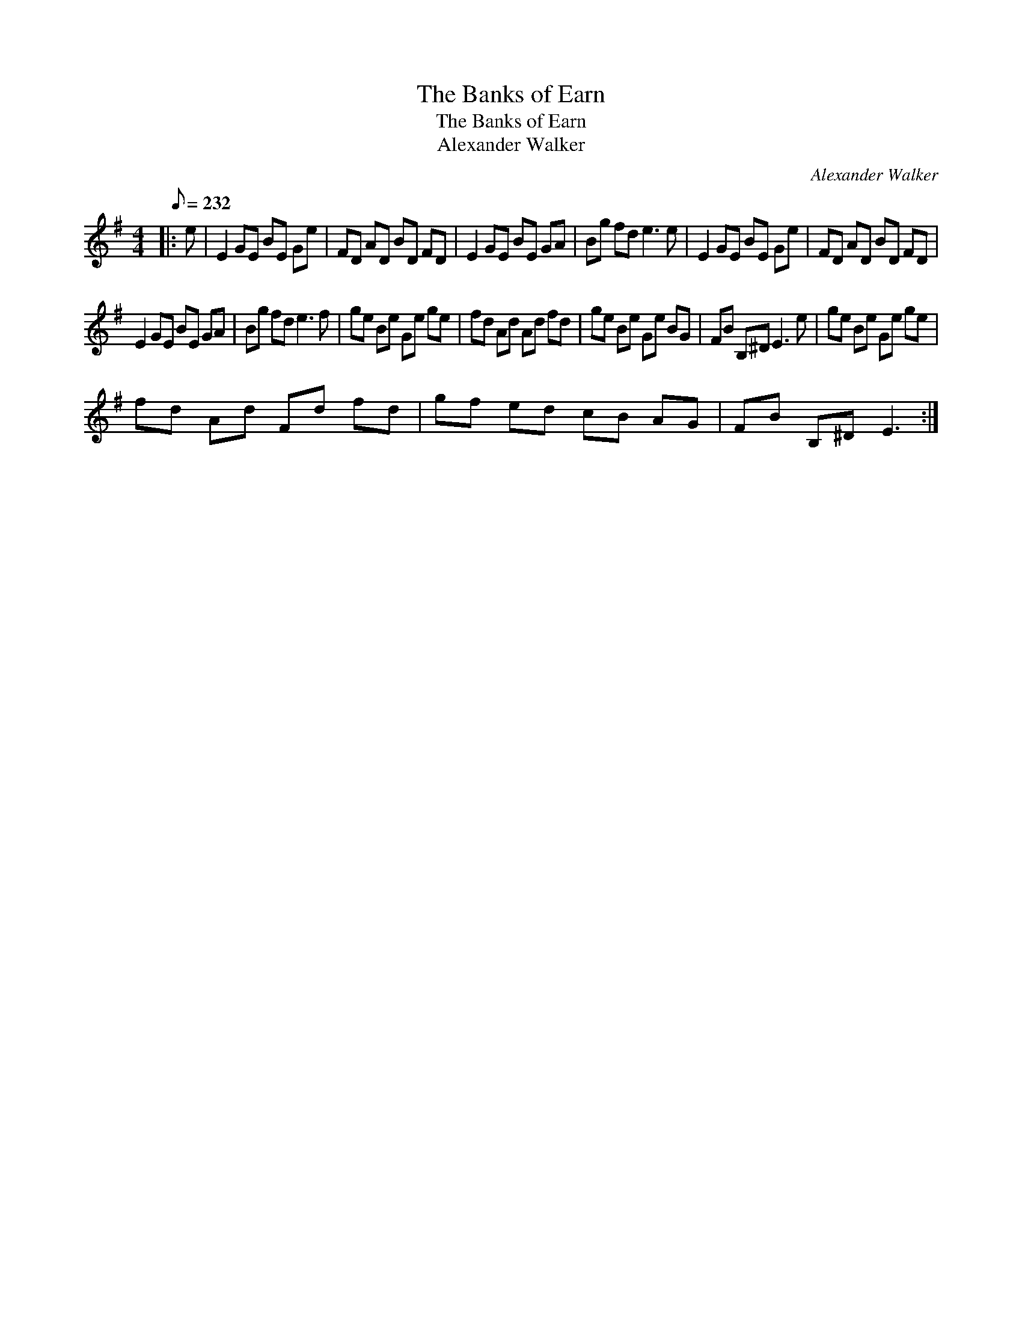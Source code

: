 X:1
T:The Banks of Earn
T:The Banks of Earn
T:Alexander Walker
C:Alexander Walker
L:1/8
Q:1/8=232
M:4/4
K:Emin
V:1 treble 
V:1
|: e | E2 GE BE Ge | FD AD BD FD | E2 GE BE GA | Bg fd e3 e | E2 GE BE Ge | FD AD BD FD | %7
 E2 GE BE GA | Bg fd e3 f | ge Be Ge ge | fd Ad Ad fd | ge Be Ge BG | FB B,^D E3 e | ge Be Ge ge | %14
 fd Ad Fd fd | gf ed cB AG | FB B,^D E3 :| %17

